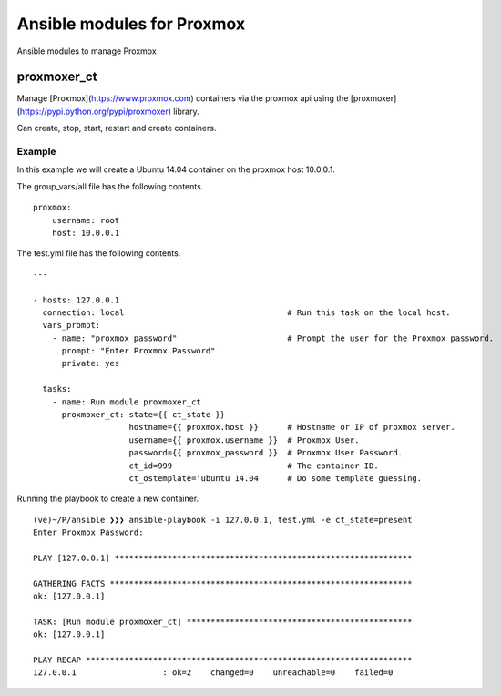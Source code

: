 Ansible modules for Proxmox
============================

Ansible modules to manage Proxmox

proxmoxer_ct
------------

Manage [Proxmox](https://www.proxmox.com) containers via the proxmox api using the [proxmoxer](https://pypi.python.org/pypi/proxmoxer) library.

Can create, stop, start, restart and create containers.


Example
^^^^^^^

In this example we will create a Ubuntu 14.04 container on the proxmox host 10.0.0.1.

The group_vars/all file has the following contents.
::

        proxmox:
            username: root
            host: 10.0.0.1

The test.yml file has the following contents.
::
    
        ---

        - hosts: 127.0.0.1
          connection: local                                  # Run this task on the local host.
          vars_prompt:
            - name: "proxmox_password"                       # Prompt the user for the Proxmox password.
              prompt: "Enter Proxmox Password"
              private: yes

          tasks:
            - name: Run module proxmoxer_ct
              proxmoxer_ct: state={{ ct_state }} 
                            hostname={{ proxmox.host }}      # Hostname or IP of proxmox server.
                            username={{ proxmox.username }}  # Proxmox User.
                            password={{ proxmox_password }}  # Proxmox User Password.
                            ct_id=999                        # The container ID.
                            ct_ostemplate='ubuntu 14.04'     # Do some template guessing.

Running the playbook to create a new container.
::

        (ve)~/P/ansible ❯❯❯ ansible-playbook -i 127.0.0.1, test.yml -e ct_state=present
        Enter Proxmox Password: 

        PLAY [127.0.0.1] ************************************************************** 

        GATHERING FACTS *************************************************************** 
        ok: [127.0.0.1]

        TASK: [Run module proxmoxer_ct] *********************************************** 
        ok: [127.0.0.1]

        PLAY RECAP ******************************************************************** 
        127.0.0.1                  : ok=2    changed=0    unreachable=0    failed=0   


